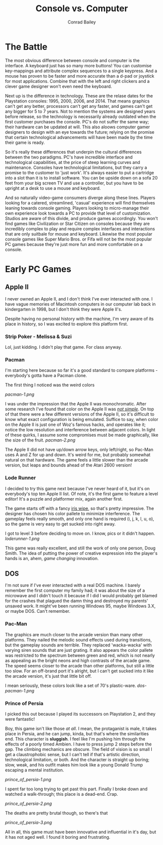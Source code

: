 #+TITLE:       Console vs. Computer
#+AUTHOR:      Conrad Bailey
#+DESCRIPTION: Response to Reading 03 https://www3.nd.edu/~pbui/teaching/cse.40850.sp18/reading03.html

* The Battle
  The most obvious difference between console and computer is the
  interface. A keyboard just has so many more buttons! You can customise
  key-mappings and attribute complex sequences to a single keypress. And
  a mouse has proven to be faster and more accurate than a d-pad or
  joystick for most applications. Combine that with the left and right
  clickers and a clever game designer won't even need the keyboard.

  Next up is the difference in technology. These are the relase dates
  for the Playstation consoles: 1995, 2000, 2006, and 2014. That means
  graphics can't get any better, processors can't get any faster, and
  games can't get any bigger for 5 to 7 years. Not to mention the
  systems are designed years before release, so the technology is
  necessarily already outdated when the first customer purchases the
  console. PC's do not suffer the same way; their hardware can be
  updated at will. This also aloows computer gamer designers to design
  with an eye towards the future; relying on the promise that certain
  technological advancements will have been made by the time their game
  is ready.

  So it's really these differences that underpin the cultural
  differences between the two paradigms. PC's have incredible interface
  and technological capabilities, at the price of steep learning curves
  and maintenance. Consoles have technological limitations, but they
  carry a promise to the customer to 'just work'. It's always easier to
  put a cartridge into a slot than it is to install software. You can be
  upside down on a sofa 20 feet from your big screen TV and use a
  controller, but you have to be upright at a desk to use a mouse and
  keyboard.

  And so naturally video-game consumers diverge along these
  lines. Players looking for a catered, streamlined, 'casual' experience
  will find themselves leaning towards console gaming. Players looking
  to micro-manage their own experience look towards a PC to provide that
  level of customization. Studios are aware of this divide, and produce
  games accordingly. You won't find games like Civilization or Star
  Citizen on consoles because they are incredibly complex to play and
  require complex interfaces and interactions that are only suitbale for
  mouse and keyboard. Likewise the most popular console games like Super
  Mario Bros. or Fifa will not be the most popular PC games because
  they're just more fun and more comfortable on a console.

* Early PC Games
** Apple II
	 I never owned an Apple II, and I don't think I've ever interacted
	 with one. I have vague memories of Macintosh computers in our
	 computer lab back in kindergarten in 1998, but I don't think they
	 were Apple II's.

	 Despite having no personal history with the machine, I'm very aware
	 of its place in history, so I was excited to explore this platform
	 first.

*** Strip Poker - Melissa & Suzi
		Lol, just kidding. I didn't play that game. For class anyway.

*** Pacman
		I'm starting here because so far it's a good standard to compare
		platforms - everybody's gotta have a Pacman clone.

		The first thing I noticed was the weird colors

		[[pacman-1.png]]

		I was under the impression that the Apple II was
		monochromatic. After some research I've found that color on the
		Apple II was [[https://www.xtof.info/blog/?p=768][/not simple/]]. On top of that there were a few
		different versions of the Apple II, so it's difficult to know what
		exact configuration is being emulated. Suffice to say, when color
		on the Apple II is just one of Woz's famous hacks, and operates
		like it; notice the low resolution and interference between
		adjacent colors. In light of these quirks, I assume some
		compromises must be made graphically, like the size of the fruit.
		[[pacman-2.png]]

		The Apple II did not have up/down arrow keys, only left/right, so
		Pac-Man uses A and Z for up and down. It's weird for me, but
		probably somewhat natural on that hardware. The game feels a
		little slower than the arcade version, but leaps and bounds ahead
		of the Atari 2600 version!

*** Lode Runner
		I decided to try this game next because I've never heard of it,
		but it's on everybody's top ten Apple II list. Of note, it's the
		first game to feature a level editor! It's a puzzle and platformer
		mix, again another first.


    The game starts off with a fancy [[https://en.wikipedia.org/wiki/Film_transition#Iris_wipe][iris wipe]], so that's pretty
    impressive. The designer has chosen his color pallete to minimize
    interference. The gameplay feels really smooth, and only one hand is
    required (i, j, k, l, u, o), so the game is very easy to get sucked
    into right away.

		I got to level 3 before deciding to move on. I know, pics or it
		didn't happen.
		[[loderunner-1.png]]

		This game was really excellent, and still the work of only one
		person, Doug Smith. The idea of putting the power of creative
		expression into the player's hands is an, ahem, /game changing/
		innovation.

** DOS
	 I'm not sure if I've ever interacted with a real DOS machine. I
	 barely remember the first computer my family had; it was about the
	 size of a microwave and I didn't touch it because if I did I would
	 probably get blamed for the crashes that plagued the damn thing and
	 destroyed my parents' unsaved work. It might've been running
	 Windows 95, maybe Windows 3.X, or maybe DOS. Can't remember.

*** Pac-Man
		The graphics are much closer to the arcade version than many other
		platforms. They nailed the melodic sound effects used during
		transitions, but the gameplay sounds are terrible. They replaced
		'wacka-wacka' with varying siren sounds that are just grating. It
		also appears the color pallete was restricted to the spectrum
		between green and red, which is not nearly as appealing as the
		bright neons and high contrasts of the arcade game. The speed
		seems closer to the arcade than other platforms, but still a
		little too slow. For an off-brand port it's alright, but I can't
		get sucked into it like the arcade version, it's just that little
		bit off.

		I mean seriously, these colors look like a set of 70's
		plastic-ware.
		[[dos-pacman-1.png]]
		[[http://www.retroland.com/wp-content/uploads/2015/01/Tupperware.jpg]]

*** Prince of Persia
		I picked this out because I played its successors on Playstation
		2, and they were fantastic!

		Boy, this game isn't like those /at all/. I mean, the protaganist
		is male, it takes place in Persia, and he can jump, kinda, but
		that's where the similarities end. This character is *sluggish*. I
		feel like I'm pushing him through the effects of a poorly timed
		Ambien. I have to press jump 2 steps before the gap. The climbing
		mechanics are obscure. The field of vision is so small I get a
		claustrophobic sense, but I can't tell if that's artistic
		direction, technological limitation, or both. And the character is
		straight up boring; slow, weak, and his outfit makes him look like
		a young Donald Trump escaping a mental institution.

		[[prince_of_persia-1.png]]

		I spent far too long trying to get past this part. Finally I broke
		down and watched a walk-through; this place is a dead-end. Crap.

		[[prince_of_persia-2.png]]

		The deaths are pretty brutal though, so there's that

		[[prince_of_persia-3.png]]

		All in all, this game must have been innovative and influential in
		it's day, but it has not aged well. I found it boring and
		frustrating.
